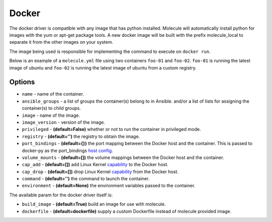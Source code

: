 .. _docker_driver_usage:

Docker
======

The docker driver is compatible with any image that has python installed.
Molecule will automatically install python for images with the yum or apt-get
package tools. A new docker image will be built with the prefix molecule_local
to separate it from the other images on your system.

The image being used is responsible for implementing the command to execute on
``docker run``.

Below is an example of a ``molecule.yml`` file using two containers ``foo-01``
and ``foo-02``. ``foo-01`` is running the latest image of ubuntu and ``foo-02``
is running the latest image of ubuntu from a custom registry.

Options
-------

* ``name`` - name of the container.
* ``ansible_groups`` - a list of groups the container(s) belong to in Ansible.
  and/or a list of lists for assigning the container(s) to child groups.
* ``image`` - name of the image.
* ``image_version`` - version of the image.
* ``privileged`` - **(default=False)** whether or not to run the container in
  privileged mode.
* ``registry`` - **(default='')** the registry to obtain the image.
* ``port_bindings`` - **(default={})** the port mapping between the Docker host
  and the container.  This is passed to docker-py as the port_bindings
  `host config`_.
* ``volume_mounts`` - **(default=[])** the volume mappings between the Docker
  host and the container.
* ``cap_add`` - **(default=[])** add Linux Kernel `capability`_ to the Docker
  host.
* ``cap_drop`` - **(default=[])** drop Linux Kernel `capability`_ from the
  Docker host.
* ``command`` - **(default='')** the command to launch the container.
* ``environment`` - **(default=None)** the environment variables passed to the
  container.

The available param for the docker driver itself is:

* ``build_image`` - **(default=True)** build an image for use with molecule.
* ``dockerfile`` - **(default=dockerfile)** supply a custom Dockerfile instead
  of molecule provided image.

.. _`host config`: https://github.com/docker/docker-py/blob/master/docs/port-bindings.md
.. _`capability`: https://docs.docker.com/engine/reference/run/#/runtime-privilege-and-linux-capabilities
